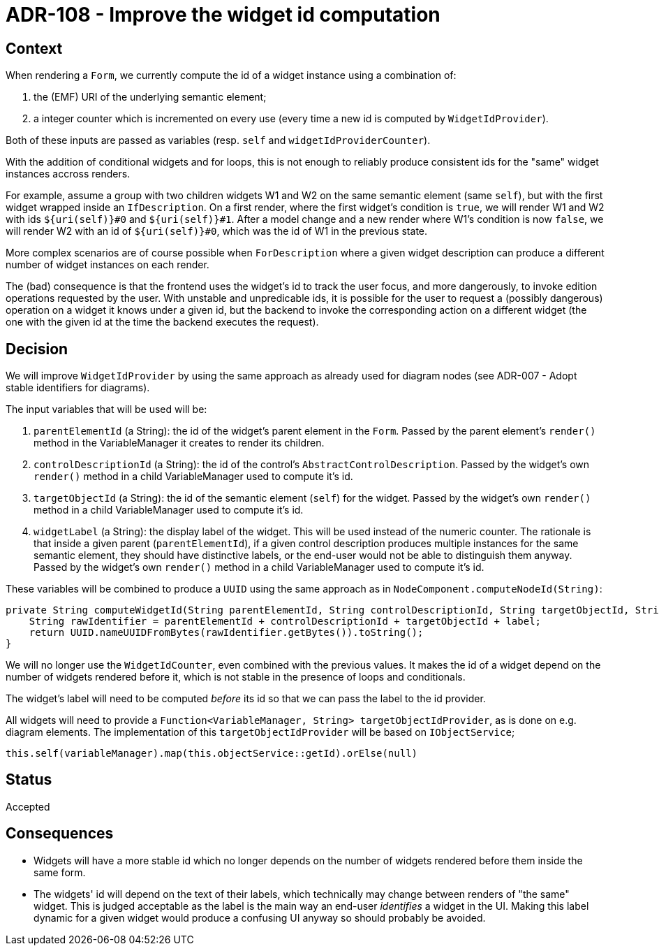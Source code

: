 = ADR-108 - Improve the widget id computation

== Context

When rendering a `Form`, we currently compute the id of a widget instance using a combination of:

. the (EMF) URI of the underlying semantic element;
. a integer counter which is incremented on every use (every time a new id is computed by `WidgetIdProvider`).

Both of these inputs are passed as variables (resp. `self` and `widgetIdProviderCounter`).

With the addition of conditional widgets and for loops, this is not enough to reliably produce consistent ids for the "same" widget instances accross renders.

For example, assume a group with two children widgets W1 and W2 on the same semantic element (same `self`), but with the first widget wrapped inside an `IfDescription`.
On a first render, where the first widget's condition is `true`, we will render W1 and W2 with ids `${uri(self)}#0` and `${uri(self)}#1`.
After a model change and a new render where W1's condition is now `false`, we will render W2 with an id of `${uri(self)}#0`, which was the id of W1 in the previous state.

More complex scenarios are of course possible when `ForDescription` where a given widget description can produce a different number of widget instances on each render.

The (bad) consequence is that the frontend uses the widget's id to track the user focus, and more dangerously, to invoke edition operations requested by the user.
With unstable and unpredicable ids, it is possible for the user to request a (possibly dangerous) operation on a widget it knows under a given id, but the backend to invoke the corresponding action on a different widget (the one with the given id at the time the backend executes the request).

== Decision

We will improve `WidgetIdProvider` by using the same approach as already used for diagram nodes (see ADR-007 - Adopt stable identifiers for diagrams).

The input variables that will be used will be:

. `parentElementId` (a String): the id of the widget's parent element in the `Form`.
Passed by the parent element's `render()` method in the VariableManager it creates to render its children.
. `controlDescriptionId` (a String): the id of the control's `AbstractControlDescription`.
Passed by the widget's own `render()` method in a child VariableManager used to compute it's id.
. `targetObjectId` (a String): the id of the semantic element (`self`) for the widget.
Passed by the widget's own `render()` method in a child VariableManager used to compute it's id.
. `widgetLabel` (a String): the display label of the widget.
This will be used instead of the numeric counter.
The rationale is that inside a given parent (`parentElementId`), if a given control description produces multiple instances for the same semantic element, they should have distinctive labels, or the end-user would not be able to distinguish them anyway.
Passed by the widget's own `render()` method in a child VariableManager used to compute it's id.

These variables will be combined to produce a `UUID` using the same approach as in `NodeComponent.computeNodeId(String)`:

[source,java]
----
private String computeWidgetId(String parentElementId, String controlDescriptionId, String targetObjectId, String label) {
    String rawIdentifier = parentElementId + controlDescriptionId + targetObjectId + label;
    return UUID.nameUUIDFromBytes(rawIdentifier.getBytes()).toString();
}
----

We will no longer use the `WidgetIdCounter`, even combined with the previous values.
It makes the id of a widget depend on the number of widgets rendered before it, which is not stable in the presence of loops and conditionals.

The widget's label will need to be computed _before_ its id so that we can pass the label to the id provider.

All widgets will need to provide a `Function<VariableManager, String> targetObjectIdProvider`, as is done on e.g. diagram elements.
The implementation of this `targetObjectIdProvider` will be based on `IObjectService`;

[source,java]
----
this.self(variableManager).map(this.objectService::getId).orElse(null)
----

== Status

Accepted

== Consequences

* Widgets will have a more stable id which no longer depends on the number of widgets rendered before them inside the same form.
* The widgets' id will depend on the text of their labels, which technically may change between renders of "the same" widget.
This is judged acceptable as the label is the main way an end-user _identifies_ a widget in the UI.
Making this label dynamic for a given widget would produce a confusing UI anyway so should probably be avoided.
